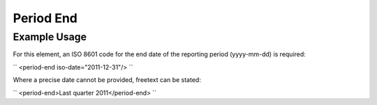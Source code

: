 Period End
''''''''''

.. raw:: mediawiki

   {{for revison 1.02}}

Example Usage
^^^^^^^^^^^^^

For this element, an ISO 8601 code for the end date of the reporting
period (yyyy-mm-dd) is required:

``
<period-end iso-date="2011-12-31"/>
``

Where a precise date cannot be provided, freetext can be stated:

``
<period-end>Last quarter 2011</period-end>
``
